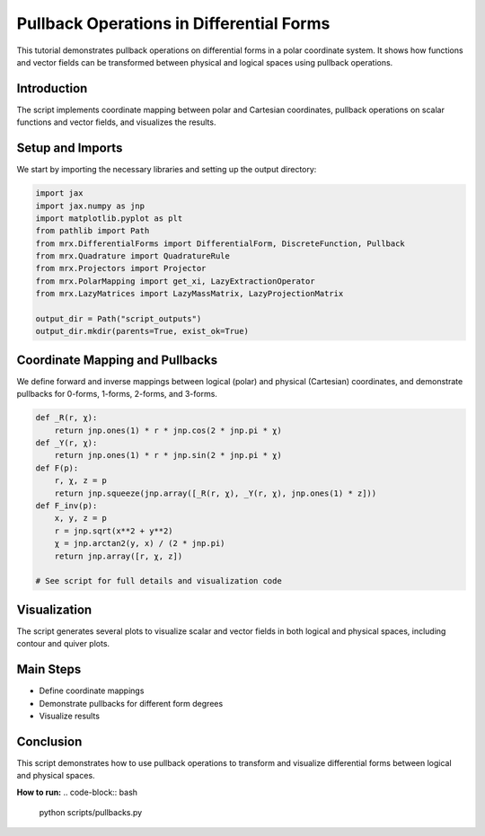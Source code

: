 Pullback Operations in Differential Forms
=========================================

This tutorial demonstrates pullback operations on differential forms in a polar coordinate system. It shows how functions and vector fields can be transformed between physical and logical spaces using pullback operations.

Introduction
------------
The script implements coordinate mapping between polar and Cartesian coordinates, pullback operations on scalar functions and vector fields, and visualizes the results.

Setup and Imports
-----------------
We start by importing the necessary libraries and setting up the output directory:

.. code-block:: python

    import jax
    import jax.numpy as jnp
    import matplotlib.pyplot as plt
    from pathlib import Path
    from mrx.DifferentialForms import DifferentialForm, DiscreteFunction, Pullback
    from mrx.Quadrature import QuadratureRule
    from mrx.Projectors import Projector
    from mrx.PolarMapping import get_xi, LazyExtractionOperator
    from mrx.LazyMatrices import LazyMassMatrix, LazyProjectionMatrix

    output_dir = Path("script_outputs")
    output_dir.mkdir(parents=True, exist_ok=True)

Coordinate Mapping and Pullbacks
--------------------------------
We define forward and inverse mappings between logical (polar) and physical (Cartesian) coordinates, and demonstrate pullbacks for 0-forms, 1-forms, 2-forms, and 3-forms.

.. code-block:: python

    def _R(r, χ):
        return jnp.ones(1) * r * jnp.cos(2 * jnp.pi * χ)
    def _Y(r, χ):
        return jnp.ones(1) * r * jnp.sin(2 * jnp.pi * χ)
    def F(p):
        r, χ, z = p
        return jnp.squeeze(jnp.array([_R(r, χ), _Y(r, χ), jnp.ones(1) * z]))
    def F_inv(p):
        x, y, z = p
        r = jnp.sqrt(x**2 + y**2)
        χ = jnp.arctan2(y, x) / (2 * jnp.pi)
        return jnp.array([r, χ, z])

    # See script for full details and visualization code

Visualization
-------------
The script generates several plots to visualize scalar and vector fields in both logical and physical spaces, including contour and quiver plots.

Main Steps
----------
- Define coordinate mappings
- Demonstrate pullbacks for different form degrees
- Visualize results

Conclusion
----------
This script demonstrates how to use pullback operations to transform and visualize differential forms between logical and physical spaces.

**How to run:**
.. code-block:: bash

    python scripts/pullbacks.py 
